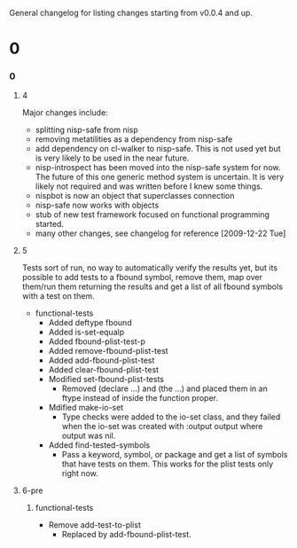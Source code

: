 General changelog for listing changes starting from v0.0.4 and up.

* 0
*** 0
***** 4
      Major changes include:

     - splitting nisp-safe from nisp
     - removing metatilities as a dependency from nisp-safe
     - add dependency on cl-walker to nisp-safe. This is not used yet but is
       very likely to be used in the near future.
     - nisp-introspect has been moved into the nisp-safe system for now. The
       future of this one generic method system is uncertain. It is very
       likely not required and was written before I knew some things.
     - nispbot is now an object that superclasses connection
     - nisp-safe now works with objects
     - stub of new test framework focused on functional programming started.
     - many other changes, see changelog for reference [2009-12-22 Tue]

***** 5
      Tests sort of run, no way to automatically verify the results yet,
      but its possible to add tests to a fbound symbol, remove them, map
      over them/run them returning the results and get a list of all
      fbound symbols with a test on them.

      - functional-tests
        - Added deftype fbound
        - Added is-set-equalp
        - Added fbound-plist-test-p
        - Added remove-fbound-plist-test
        - Added add-fbound-plist-test
        - Added clear-fbound-plist-test
        - Modified set-fbound-plist-tests
          - Removed (declare ...) and (the ...) and placed them in an
            ftype instead of inside the function proper.
        - Mdified make-io-set
          - Type checks were added to the io-set class, and they failed
            when the io-set was created with :output output where output
            was nil.
        - Added find-tested-symbols
          - Pass a keyword, symbol, or package and get a list of symbols
            that have tests on them. This works for the plist tests only
            right now.
            
***** 6-pre
******* functional-tests
        - Remove add-test-to-plist
          - Replaced by add-fbound-plist-test.
